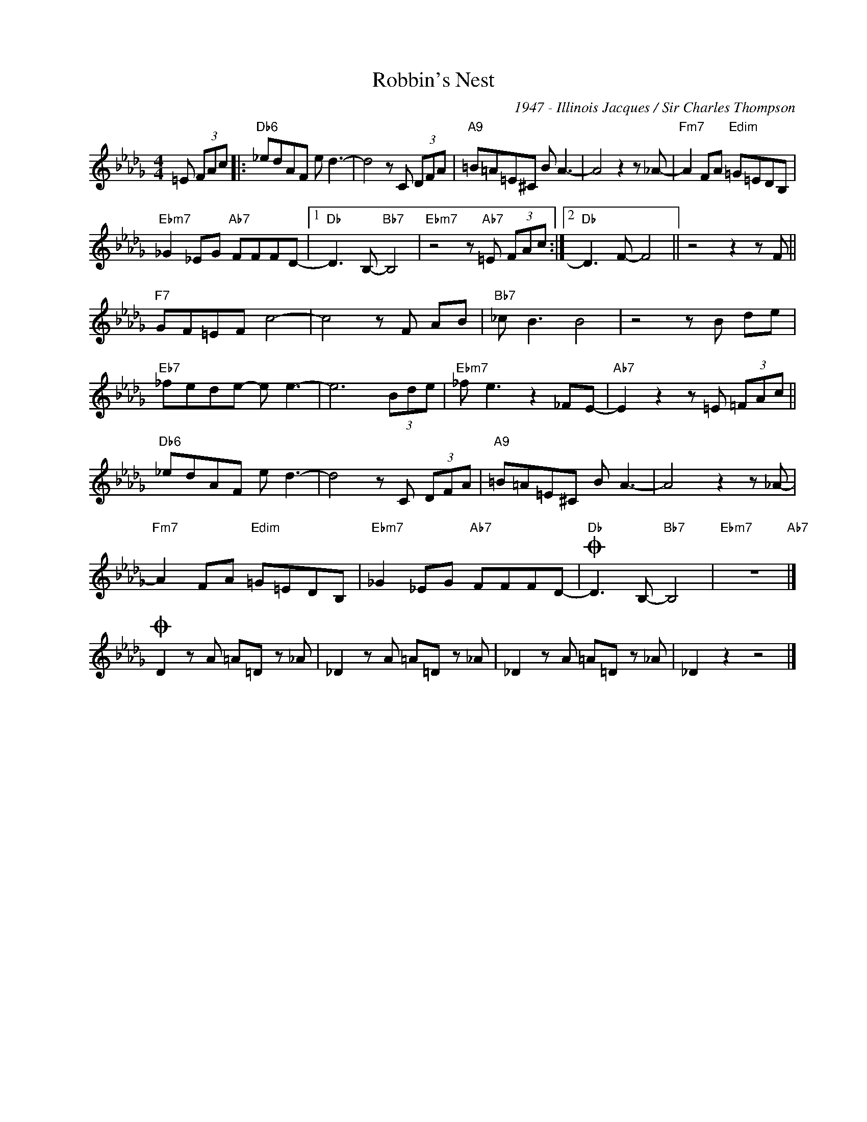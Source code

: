 X:1
T:Robbin's Nest
C:1947 - Illinois Jacques / Sir Charles Thompson
Z:www.realbook.site
L:1/8
M:4/4
I:linebreak $
K:Db
V:1 treble nm=" " snm=" "
V:1
 =E (3FAc |:"Db6" _edAF e d3- | d4 z C (3DFA |"A9" =B=A=E^C B A3- | A4 z2 z _A- | %5
"Fm7" A2 FA"Edim" =G=EDB, |$"Ebm7" _G2 _EG"Ab7" FFFD- |1"Db" D3 B,-"Bb7" B,4 | %8
"Ebm7" z4 z"Ab7" =E (3FAc :|2"Db" D3 F- F4 || z4 z2 z F ||$"F7" GF=EF c4- | c4 z F AB | %13
"Bb7" _c B3 B4 | z4 z B de |$"Eb7" _fede- e e3- | e6 (3Bde |"Ebm7" _f e3 z2 _FE- | %18
"Ab7" E2 z2 z =E (3=FAc ||$"Db6" _edAF e d3- | d4 z C (3DFA |"A9" =B=A=E^C B A3- | A4 z2 z _A- |$ %23
"Fm7" A2 FA"Edim" =G=EDB, |"Ebm7" _G2 _EG"Ab7" FFFD- |"Db"O D3 B,-"Bb7" B,4 |"Ebm7" z8"Ab7" |]$ %27
O D2 z A =A=D z _A | _D2 z A =A=D z _A | _D2 z A =A=D z _A | _D2 z2 z4 |] %31

